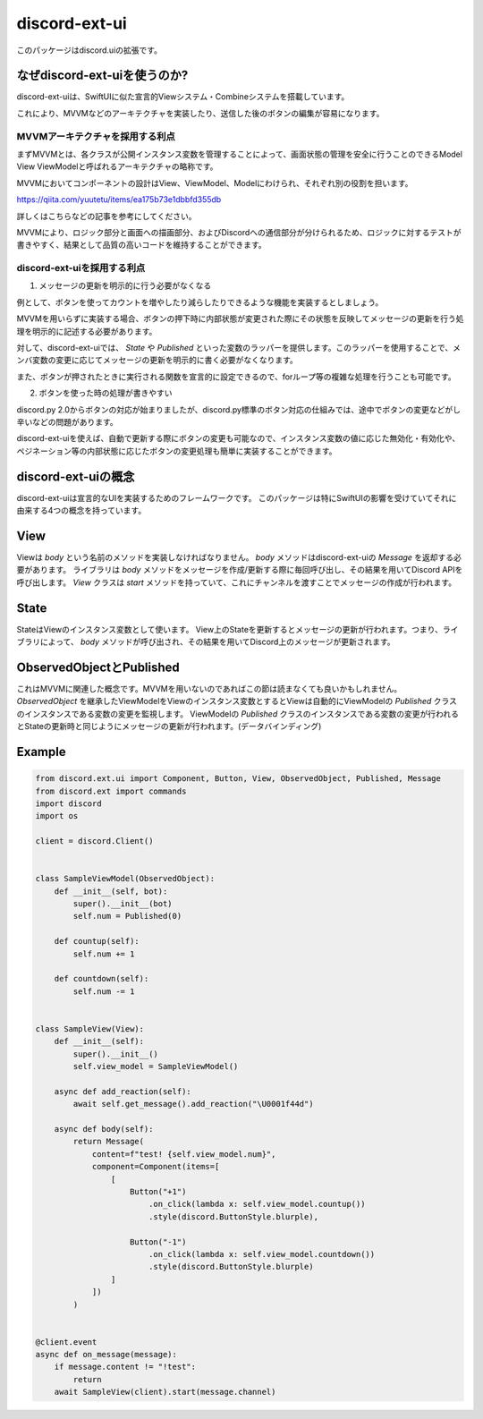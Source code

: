 =====================
discord-ext-ui
=====================

.. image:: https://static.pepy.tech/personalized-badge/discord-ext-ui?period=month&units=international_system&left_color=black&right_color=orange&left_text=Downloads
 　:target: https://pepy.tech/project/discord-ext-ui
.. image:: https://img.shields.io/pypi/v/discord-ext-ui.svg
   :target: https://pypi.python.org/pypi/discord-ext-ui
   :alt: PyPI version info
.. image:: https://img.shields.io/pypi/pyversions/discord-ext-ui.svg
   :target: https://pypi.python.org/pypi/discord-ext-ui
   :alt: PyPI supported Python versions

このパッケージはdiscord.uiの拡張です。

なぜdiscord-ext-uiを使うのか?
==========================

discord-ext-uiは、SwiftUIに似た宣言的Viewシステム・Combineシステムを搭載しています。

これにより、MVVMなどのアーキテクチャを実装したり、送信した後のボタンの編集が容易になります。

MVVMアーキテクチャを採用する利点
-----------------------

まずMVVMとは、各クラスが公開インスタンス変数を管理することによって、画面状態の管理を安全に行うことのできるModel View ViewModelと呼ばれるアーキテクチャの略称です。

MVVMにおいてコンポーネントの設計はView、ViewModel、Modelにわけられ、それぞれ別の役割を担います。

https://qiita.com/yuutetu/items/ea175b73e1dbbfd355db

詳しくはこちらなどの記事を参考にしてください。

MVVMにより、ロジック部分と画面への描画部分、およびDiscordへの通信部分が分けられるため、ロジックに対するテストが書きやすく、結果として品質の高いコードを維持することができます。

discord-ext-uiを採用する利点
-------------------------

1.	メッセージの更新を明示的に行う必要がなくなる

例として、ボタンを使ってカウントを増やしたり減らしたりできるような機能を実装するとしましょう。

MVVMを用いらずに実装する場合、ボタンの押下時に内部状態が変更された際にその状態を反映してメッセージの更新を行う処理を明示的に記述する必要があります。

対して、discord-ext-uiでは、 `State` や `Published` といった変数のラッパーを提供します。このラッパーを使用することで、メンバ変数の変更に応じてメッセージの更新を明示的に書く必要がなくなります。

また、ボタンが押されたときに実行される関数を宣言的に設定できるので、forループ等の複雑な処理を行うことも可能です。

2.	ボタンを使った時の処理が書きやすい

discord.py 2.0からボタンの対応が始まりましたが、discord.py標準のボタン対応の仕組みでは、途中でボタンの変更などがし辛いなどの問題があります。

discord-ext-uiを使えば、自動で更新する際にボタンの変更も可能なので、インスタンス変数の値に応じた無効化・有効化や、ペジネーション等の内部状態に応じたボタンの変更処理も簡単に実装することができます。

discord-ext-uiの概念
==================

discord-ext-uiは宣言的なUIを実装するためのフレームワークです。
このパッケージは特にSwiftUIの影響を受けていてそれに由来する4つの概念を持っています。

View
====

Viewは `body` という名前のメソッドを実装しなければなりません。
`body` メソッドはdiscord-ext-uiの `Message` を返却する必要があります。
ライブラリは `body` メソッドをメッセージを作成/更新する際に毎回呼び出し、その結果を用いてDiscord APIを呼び出します。
`View` クラスは `start` メソッドを持っていて、これにチャンネルを渡すことでメッセージの作成が行われます。

State
=====

StateはViewのインスタンス変数として使います。
View上のStateを更新するとメッセージの更新が行われます。つまり、ライブラリによって、 `body` メソッドが呼び出され、その結果を用いてDiscord上のメッセージが更新されます。

ObservedObjectとPublished
=========================

これはMVVMに関連した概念です。MVVMを用いないのであればこの節は読まなくても良いかもしれません。
`ObservedObject` を継承したViewModelをViewのインスタンス変数とするとViewは自動的にViewModelの `Published` クラスのインスタンスである変数の変更を監視します。
ViewModelの `Published` クラスのインスタンスである変数の変更が行われるとStateの更新時と同じようにメッセージの更新が行われます。(データバインディング)


Example
=======

.. code-block:: python

    from discord.ext.ui import Component, Button, View, ObservedObject, Published, Message
    from discord.ext import commands
    import discord
    import os

    client = discord.Client()


    class SampleViewModel(ObservedObject):
        def __init__(self, bot):
            super().__init__(bot)
            self.num = Published(0)

        def countup(self):
            self.num += 1

        def countdown(self):
            self.num -= 1


    class SampleView(View):
        def __init__(self):
            super().__init__()
            self.view_model = SampleViewModel()

        async def add_reaction(self):
            await self.get_message().add_reaction("\U0001f44d")

        async def body(self):
            return Message(
                content=f"test! {self.view_model.num}",
                component=Component(items=[
                    [
                        Button("+1")
                            .on_click(lambda x: self.view_model.countup())
                            .style(discord.ButtonStyle.blurple),

                        Button("-1")
                            .on_click(lambda x: self.view_model.countdown())
                            .style(discord.ButtonStyle.blurple)
                    ]
                ])
            )


    @client.event
    async def on_message(message):
        if message.content != "!test":
            return
        await SampleView(client).start(message.channel)
